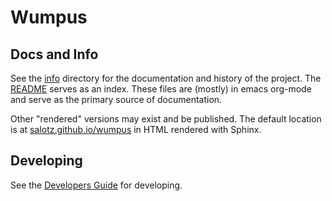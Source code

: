 * Wumpus


** Docs and Info

See the [[file:./info][info]] directory for the documentation and history of the
project. The [[file:./info/README.org][README]] serves as an index. These files are (mostly) in
emacs org-mode and serve as the primary source of documentation. 

Other "rendered" versions may exist and be published. The default
location is at
[[https://salotz.github.io/wumpus][salotz.github.io/wumpus]]
in HTML rendered with Sphinx.

** COMMENT Maintenance Intent

** Developing

See the [[file:info/dev_guide.org][Developers Guide]] for developing.
